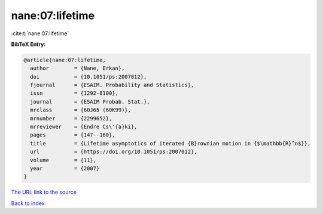 nane:07:lifetime
================

:cite:t:`nane:07:lifetime`

**BibTeX Entry:**

.. code-block:: bibtex

   @article{nane:07:lifetime,
     author        = {Nane, Erkan},
     doi           = {10.1051/ps:2007012},
     fjournal      = {ESAIM. Probability and Statistics},
     issn          = {1292-8100},
     journal       = {ESAIM Probab. Stat.},
     mrclass       = {60J65 (60K99)},
     mrnumber      = {2299652},
     mrreviewer    = {Endre Cs\'{a}ki},
     pages         = {147--160},
     title         = {Lifetime asymptotics of iterated {B}rownian motion in {$\mathbb{R}^n$}},
     url           = {https://doi.org/10.1051/ps:2007012},
     volume        = {11},
     year          = {2007}
   }

`The URL link to the source <https://doi.org/10.1051/ps:2007012>`__


`Back to index <../By-Cite-Keys.html>`__
